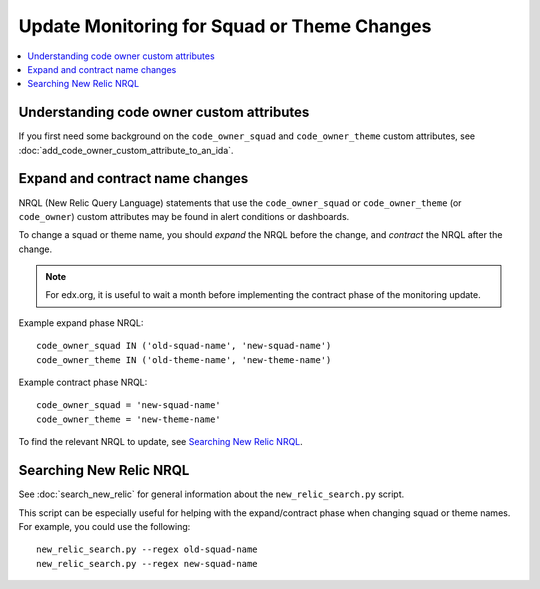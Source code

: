 Update Monitoring for Squad or Theme Changes
============================================

.. contents::
   :local:
   :depth: 2

Understanding code owner custom attributes
------------------------------------------

If you first need some background on the ``code_owner_squad`` and ``code_owner_theme`` custom attributes, see :doc:`add_code_owner_custom_attribute_to_an_ida`.

Expand and contract name changes
--------------------------------

NRQL (New Relic Query Language) statements that use the ``code_owner_squad`` or ``code_owner_theme`` (or ``code_owner``) custom attributes may be found in alert conditions or dashboards.

To change a squad or theme name, you should *expand* the NRQL before the change, and *contract* the NRQL after the change.

.. note::

    For edx.org, it is useful to wait a month before implementing the contract phase of the monitoring update.

Example expand phase NRQL::

    code_owner_squad IN ('old-squad-name', 'new-squad-name')
    code_owner_theme IN ('old-theme-name', 'new-theme-name')

Example contract phase NRQL::

    code_owner_squad = 'new-squad-name'
    code_owner_theme = 'new-theme-name'

To find the relevant NRQL to update, see `Searching New Relic NRQL`_.

Searching New Relic NRQL
------------------------

See :doc:`search_new_relic` for general information about the ``new_relic_search.py`` script.

This script can be especially useful for helping with the expand/contract phase when changing squad or theme names. For example, you could use the following::

    new_relic_search.py --regex old-squad-name
    new_relic_search.py --regex new-squad-name
